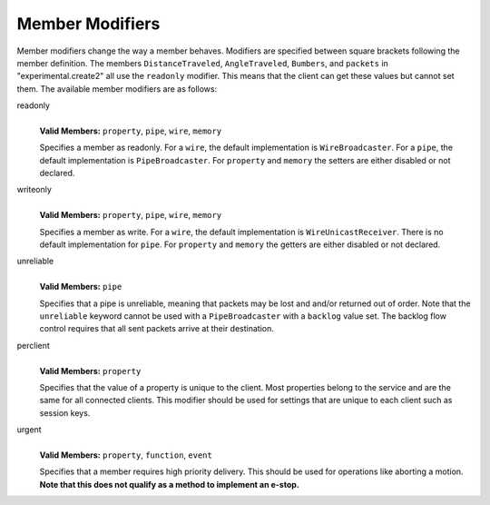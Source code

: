 .. _modifiers:

Member Modifiers
================

Member modifiers change the way a member behaves. Modifiers are specified between square brackets following the member
definition. The members ``DistanceTraveled``, ``AngleTraveled``, ``Bumbers``, and ``packets`` in 
"experimental.create2" all use the ``readonly`` modifier. This means that the client can get these
values but cannot set them. The available member modifiers are as follows:

readonly
   | 
   | **Valid Members:** ``property``, ``pipe``, ``wire``, ``memory``

   Specifies a member as readonly. For a ``wire``, the default implementation is ``WireBroadcaster``. For a ``pipe``,
   the default implementation is ``PipeBroadcaster``. For ``property`` and ``memory`` the setters are either disabled or
   not declared.

writeonly
   | 
   | **Valid Members:** ``property``, ``pipe``, ``wire``, ``memory``

   Specifies a member as write. For a ``wire``, the default implementation is ``WireUnicastReceiver``. There is no
   default implementation for ``pipe``. For ``property`` and ``memory`` the getters are either disabled or not declared.

unreliable
   | 
   | **Valid Members:** ``pipe``

   Specifies that a pipe is unreliable, meaning that packets may be lost and and/or returned out of order. Note that the
   ``unreliable`` keyword cannot be used with a ``PipeBroadcaster`` with a ``backlog`` value set. The backlog flow
   control requires that all sent packets arrive at their destination.

perclient
   | 
   | **Valid Members:** ``property``

   Specifies that the value of a property is unique to the client. Most properties belong to the service and are the
   same for all connected clients. This modifier should be used for settings that are unique to each client such as
   session keys.

urgent
   | 
   | **Valid Members:** ``property``, ``function``, ``event``

   Specifies that a member requires high priority delivery. This should be used for operations like aborting a motion.
   **Note that this does not qualify as a method to implement an e-stop.**
